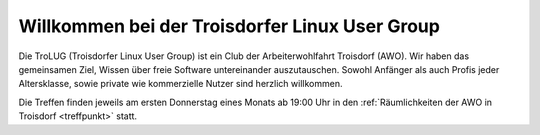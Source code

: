.. _index:
.. TroLUG documentation master file, created by
   sphinx-quickstart on Fri Jun  6 19:29:45 2014.
   You can adapt this file completely to your liking, but it should at least
   contain the root `toctree` directive.

Willkommen bei der Troisdorfer Linux User Group
===============================================

.. image:: _static/louis_fisch.png
   :width: 300px
   :align: center
   :alt: Louis möchte Fische angeln


Die TroLUG (Troisdorfer Linux User Group) ist ein Club der Arbeiterwohlfahrt 
Troisdorf (AWO). Wir haben das gemeinsamen Ziel, Wissen über freie Software 
untereinander auszutauschen. Sowohl Anfänger als auch Profis jeder 
Altersklasse, sowie private wie kommerzielle Nutzer sind herzlich 
willkommen.

Die Treffen finden jeweils am ersten Donnerstag eines Monats ab 19:00 Uhr in 
den :ref:`Räumlichkeiten der AWO in Troisdorf <treffpunkt>` statt.

